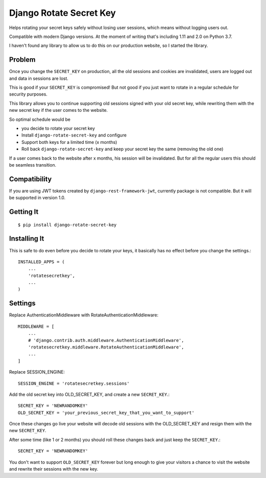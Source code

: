 ================================
Django Rotate Secret Key
================================

Helps rotating your secret keys safely without losing user sessions, which means without logging users out.

Compatible with modern Django versions. At the moment of writing that's including 1.11 and 2.0 on Python 3.7.

I haven't found any library to allow us to do this on our production website, so I started the library.

Problem
============
Once you change the ``SECRET_KEY`` on production, all the old sessions and cookies are invalidated,
users are logged out and data in sessions are lost.

This is good if your ``SECRET_KEY`` is compromised!
But not good if you just want to rotate in a regular schedule for security purposes.

This library allows you to continue supporting old sessions signed with your old secret key,
while rewriting them with the new secret key if the user comes to the website.

So optimal schedule would be

- you decide to rotate your secret key
- Install ``django-rotate-secret-key`` and configure
- Support both keys for a limited time (x months)
- Roll back ``django-rotate-secret-key`` and keep your secret key the same (removing the old one)

If a user comes back to the website after x months, his session will be invalidated.
But for all the regular users this should be seamless transition.

Compatibility
=============

If you are using JWT tokens created by ``django-rest-framework-jwt``, currently package is not compatible. But it will
be supported in version 1.0.

Getting It
============
::

    $ pip install django-rotate-secret-key

Installing It
==============

This is safe to do even before you decide to rotate your keys,
it basically has no effect before you change the settings.::

    INSTALLED_APPS = (
        ...
        'rotatesecretkey',
        ...
    )

Settings
============

Replace AuthenticationMiddleware with RotateAuthenticationMiddleware::

    MIDDLEWARE = [
        ...
        # 'django.contrib.auth.middleware.AuthenticationMiddleware',
        'rotatesecretkey.middleware.RotateAuthenticationMiddleware',
        ...
    ]

Replace SESSION_ENGINE::

    SESSION_ENGINE = 'rotatesecretkey.sessions'

Add the old secret key into OLD_SECRET_KEY, and create a new ``SECRET_KEY``.::

    SECRET_KEY = 'NEWRANDOMKEY'
    OLD_SECRET_KEY = 'your_previous_secret_key_that_you_want_to_support'

Once these changes go live your website will decode old sessions with
the OLD_SECRET_KEY and resign them with the new ``SECRET_KEY``.

After some time (like 1 or 2 months) you should roll these changes back and just keep the ``SECRET_KEY``.::

    SECRET_KEY = 'NEWRANDOMKEY'

You don't want to support ``OLD_SECRET_KEY`` forever but long enough to give your visitors a
chance to visit the website and rewrite their sessions with the new key.